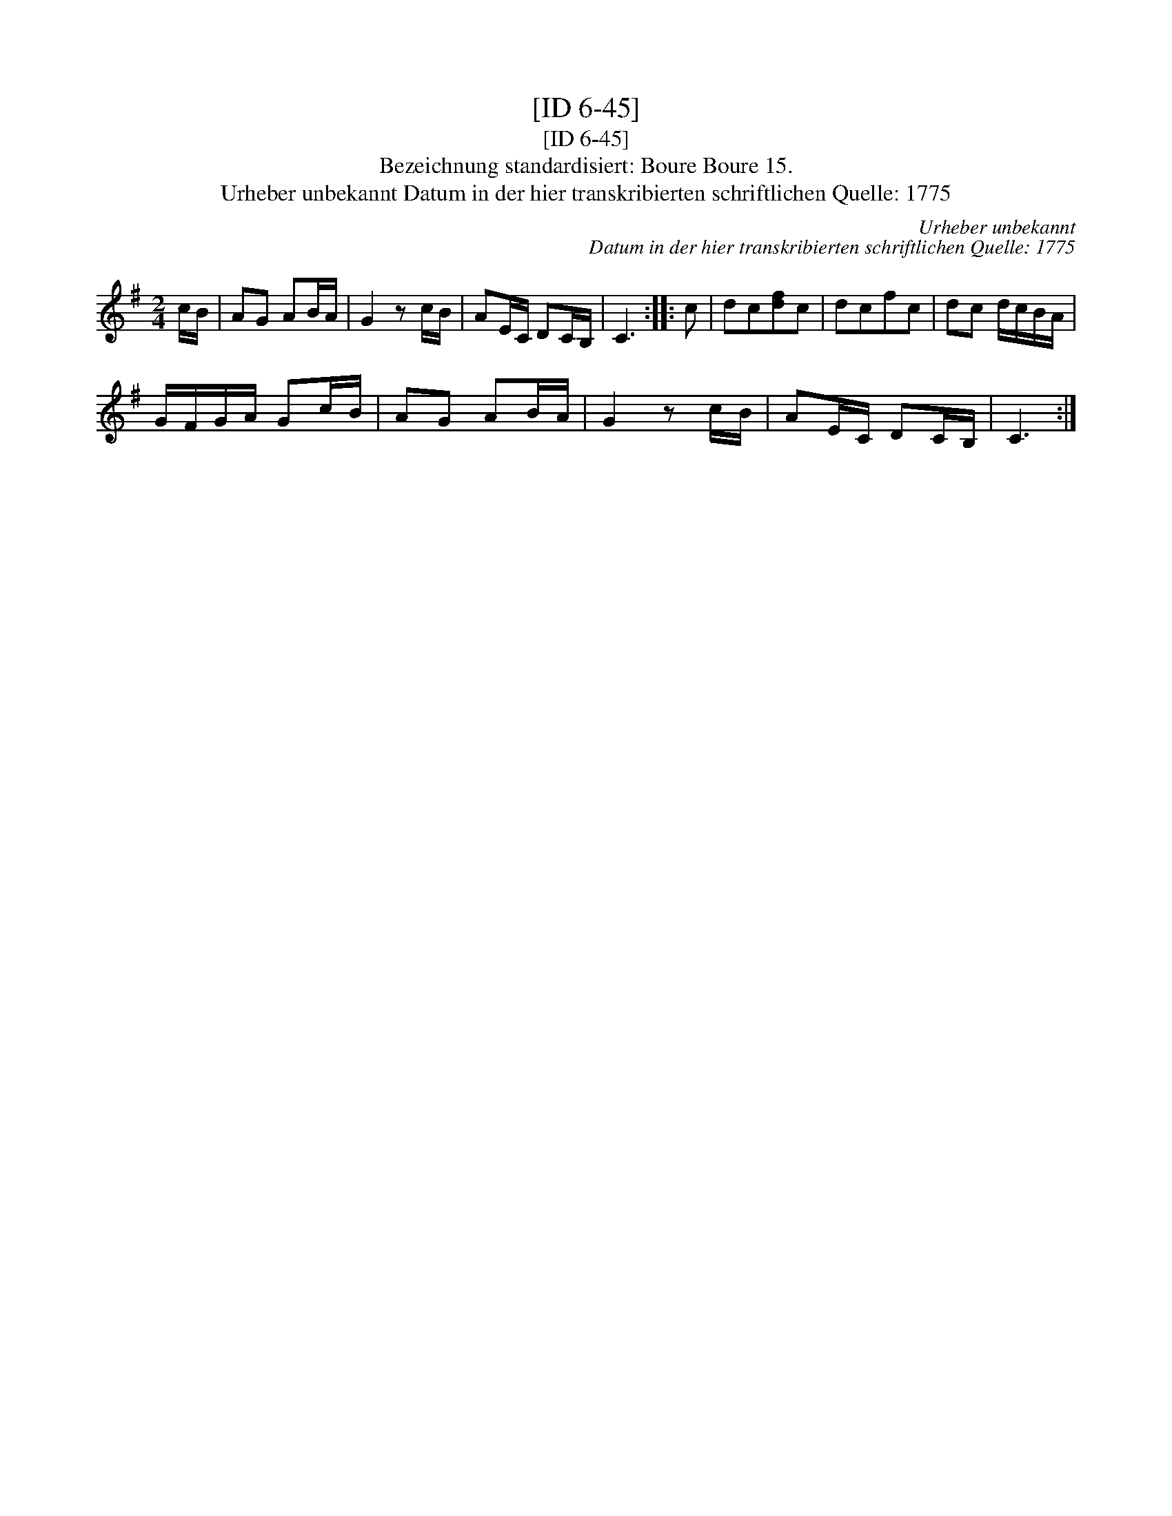 X:1
T:[ID 6-45]
T:[ID 6-45]
T:Bezeichnung standardisiert: Boure Boure 15.
T:Urheber unbekannt Datum in der hier transkribierten schriftlichen Quelle: 1775
C:Urheber unbekannt
C:Datum in der hier transkribierten schriftlichen Quelle: 1775
L:1/8
M:2/4
K:G
V:1 treble 
V:1
 c/B/ | AG AB/A/ | G2 z c/B/ | AE/C/ DC/B,/ | C3 :: c | dc[df]c | dcfc | dc d/c/B/A/ | %9
 G/F/G/A/ Gc/B/ | AG AB/A/ | G2 z c/B/ | AE/C/ DC/B,/ | C3 :| %14

